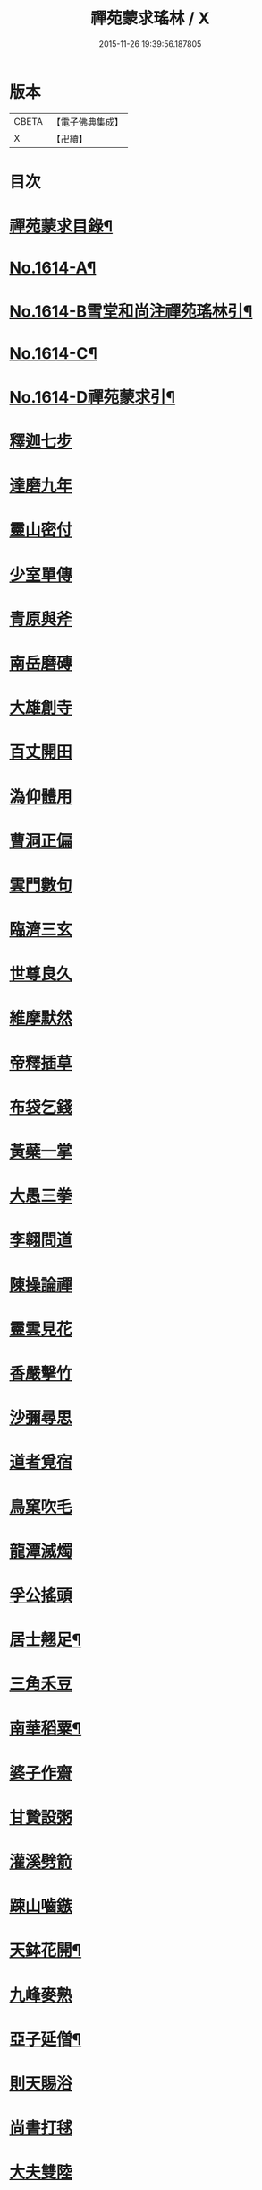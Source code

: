 #+TITLE: 禪苑蒙求瑤林 / X
#+DATE: 2015-11-26 19:39:56.187805
* 版本
 |     CBETA|【電子佛典集成】|
 |         X|【卍續】    |

* 目次
* [[file:KR6r0097_001.txt::001-0046b2][禪苑蒙求目錄¶]]
* [[file:KR6r0097_001.txt::0048c4][No.1614-A¶]]
* [[file:KR6r0097_001.txt::0048c14][No.1614-B雪堂和尚注禪苑瑤林引¶]]
* [[file:KR6r0097_001.txt::0049a5][No.1614-C¶]]
* [[file:KR6r0097_001.txt::0049a11][No.1614-D禪苑蒙求引¶]]
* [[file:KR6r0097_001.txt::0049b3][釋迦七步]]
* [[file:KR6r0097_001.txt::0049b9][達磨九年]]
* [[file:KR6r0097_001.txt::0049b13][靈山密付]]
* [[file:KR6r0097_001.txt::0049c1][少室單傳]]
* [[file:KR6r0097_001.txt::0049c6][青原與斧]]
* [[file:KR6r0097_001.txt::0049c13][南岳磨磚]]
* [[file:KR6r0097_001.txt::0049c21][大雄創寺]]
* [[file:KR6r0097_001.txt::0050a5][百丈開田]]
* [[file:KR6r0097_001.txt::0050a8][溈仰體用]]
* [[file:KR6r0097_001.txt::0050a14][曹洞正偏]]
* [[file:KR6r0097_001.txt::0050a16][雲門數句]]
* [[file:KR6r0097_001.txt::0050b7][臨濟三玄]]
* [[file:KR6r0097_001.txt::0050b10][世尊良久]]
* [[file:KR6r0097_001.txt::0050b14][維摩默然]]
* [[file:KR6r0097_001.txt::0050b20][帝釋插草]]
* [[file:KR6r0097_001.txt::0050b22][布袋乞錢]]
* [[file:KR6r0097_001.txt::0050c6][黃蘗一掌]]
* [[file:KR6r0097_001.txt::0050c7][大愚三拳]]
* [[file:KR6r0097_001.txt::0051a2][李翱問道]]
* [[file:KR6r0097_001.txt::0051a6][陳操論禪]]
* [[file:KR6r0097_001.txt::0051a16][靈雲見花]]
* [[file:KR6r0097_001.txt::0051a21][香嚴擊竹]]
* [[file:KR6r0097_001.txt::0051b2][沙彌尋思]]
* [[file:KR6r0097_001.txt::0051b8][道者覓宿]]
* [[file:KR6r0097_001.txt::0051b19][鳥窠吹毛]]
* [[file:KR6r0097_001.txt::0051b24][龍潭滅燭]]
* [[file:KR6r0097_001.txt::0051c7][孚公搖頭]]
* [[file:KR6r0097_001.txt::0051c20][居士翹足¶]]
* [[file:KR6r0097_001.txt::0051c20][三角禾豆]]
* [[file:KR6r0097_001.txt::0051c24][南華稻粟¶]]
* [[file:KR6r0097_001.txt::0051c24][婆子作齋]]
* [[file:KR6r0097_001.txt::0052a2][甘贄設粥]]
* [[file:KR6r0097_001.txt::0052a7][灌溪劈箭]]
* [[file:KR6r0097_001.txt::0052a10][踈山嚙鏃]]
* [[file:KR6r0097_001.txt::0052a14][天鉢花開¶]]
* [[file:KR6r0097_001.txt::0052a14][九峰麥熟]]
* [[file:KR6r0097_001.txt::0052a17][亞子延僧¶]]
* [[file:KR6r0097_001.txt::0052a17][則天賜浴]]
* [[file:KR6r0097_001.txt::0052a20][尚書打毬]]
* [[file:KR6r0097_001.txt::0052b2][大夫雙陸]]
* [[file:KR6r0097_001.txt::0052b5][行者失咲]]
* [[file:KR6r0097_001.txt::0052b14][陸亘合哭]]
* [[file:KR6r0097_001.txt::0052b17][大寂吹耳]]
* [[file:KR6r0097_001.txt::0052b21][尊者撥眉]]
* [[file:KR6r0097_001.txt::0052c1][寒山茄串]]
* [[file:KR6r0097_001.txt::0052c5][解脫粥篦]]
* [[file:KR6r0097_001.txt::0052c12][陳老蒲鞋]]
* [[file:KR6r0097_001.txt::0052c15][龐蘊漉籬]]
* [[file:KR6r0097_001.txt::0052c17][悟本紙撚]]
* [[file:KR6r0097_001.txt::0052c20][法眼香匙]]
* [[file:KR6r0097_001.txt::0052c24][光仁女子]]
* [[file:KR6r0097_001.txt::0053a2][玄則童兒]]
* [[file:KR6r0097_001.txt::0053a10][九峰拽擺]]
* [[file:KR6r0097_001.txt::0053a12][保福扶犁]]
* [[file:KR6r0097_001.txt::0053a18][玄泰布衲]]
* [[file:KR6r0097_001.txt::0053a20][克符紙衣]]
* [[file:KR6r0097_001.txt::0053a21][庵主不顧]]
* [[file:KR6r0097_001.txt::0053b1][良䆳盡知]]
* [[file:KR6r0097_001.txt::0053b4][常侍擲笔]]
* [[file:KR6r0097_001.txt::0053b13][太傅過泥]]
* [[file:KR6r0097_001.txt::0053b17][于頔失色]]
* [[file:KR6r0097_001.txt::0053b22][李勃懷疑]]
* [[file:KR6r0097_001.txt::0053c3][石鞏張弓]]
* [[file:KR6r0097_001.txt::0053c6][禾山打皷]]
* [[file:KR6r0097_001.txt::0053c12][歸宗拽石]]
* [[file:KR6r0097_001.txt::0053c14][木平般土]]
* [[file:KR6r0097_001.txt::0053c18][宣鑒斫牌]]
* [[file:KR6r0097_001.txt::0054a2][白雲搖艫¶]]
* [[file:KR6r0097_001.txt::0054a2][道吾起拜]]
* [[file:KR6r0097_001.txt::0054a5][迦葉作舞]]
* [[file:KR6r0097_001.txt::0054a13][涌泉騎牛]]
* [[file:KR6r0097_001.txt::0054a20][牧庵跨虎]]
* [[file:KR6r0097_001.txt::0054a22][徑山蟭螟]]
* [[file:KR6r0097_001.txt::0054b3][地藏鸚鵡]]
* [[file:KR6r0097_001.txt::0054b10][石霜侍師]]
* [[file:KR6r0097_001.txt::0054b14][慈覺養母¶]]
* [[file:KR6r0097_001.txt::0054b14][谷泉配役]]
* [[file:KR6r0097_001.txt::0054b19][長興遭虜]]
* [[file:KR6r0097_001.txt::0054b22][宣老為男]]
* [[file:KR6r0097_001.txt::0054c13][信公作女]]
* [[file:KR6r0097_001.txt::0054c20][四賢問道]]
* [[file:KR6r0097_001.txt::0054c23][三佛下語]]
* [[file:KR6r0097_001.txt::0055a3][真際庭栢]]
* [[file:KR6r0097_001.txt::0055a8][守初麻斤]]
* [[file:KR6r0097_001.txt::0055a10][浮石鬻卜]]
* [[file:KR6r0097_001.txt::0055a14][王老賣身]]
* [[file:KR6r0097_001.txt::0055a17][香嚴原夢]]
* [[file:KR6r0097_001.txt::0055a24][普化描真]]
* [[file:KR6r0097_001.txt::0055b5][婆子偷笋]]
* [[file:KR6r0097_001.txt::0055b8][行者施銀]]
* [[file:KR6r0097_001.txt::0055b14][莊宗得寶]]
* [[file:KR6r0097_001.txt::0055b23][船子得鱗]]
* [[file:KR6r0097_001.txt::0056a13][趙州狗子]]
* [[file:KR6r0097_001.txt::0056a16][臨濟真人]]
* [[file:KR6r0097_001.txt::0056a21][華林二虎]]
* [[file:KR6r0097_001.txt::0056b4][青原一麟]]
* [[file:KR6r0097_001.txt::0056b7][道吾裝鬼]]
* [[file:KR6r0097_001.txt::0056b11][拾得呵神]]
* [[file:KR6r0097_001.txt::0056b20][大覺潑水]]
* [[file:KR6r0097_001.txt::0056c1][興教墮薪]]
* [[file:KR6r0097_001.txt::0056c4][三師行說]]
* [[file:KR6r0097_001.txt::0056c9][二老踈親]]
* [[file:KR6r0097_001.txt::0056c15][文殊白槌]]
* [[file:KR6r0097_001.txt::0056c17][百丈捲席]]
* [[file:KR6r0097_001.txt::0056c22][大達妄想]]
* [[file:KR6r0097_001.txt::0056c24][洛缻消息]]
* [[file:KR6r0097_001.txt::0057a5][藥山曲調]]
* [[file:KR6r0097_001.txt::0057a9][青原階級]]
* [[file:KR6r0097_001.txt::0057a12][夾山揮劒]]
* [[file:KR6r0097_001.txt::0057a17][隱峰飛錫]]
* [[file:KR6r0097_001.txt::0057a22][洞山寒暑]]
* [[file:KR6r0097_001.txt::0057b1][谷山聲色]]
* [[file:KR6r0097_001.txt::0057b7][元祐迴牒]]
* [[file:KR6r0097_001.txt::0057b12][鹿門辭勑¶]]
* [[file:KR6r0097_001.txt::0057b12][華亭藏身]]
* [[file:KR6r0097_001.txt::0057b13][雲門聞頞]]
* [[file:KR6r0097_001.txt::0057b14][北禪烹牛]]
* [[file:KR6r0097_001.txt::0057b23][三角喝賊]]
* [[file:KR6r0097_001.txt::0057c3][保寧摑口]]
* [[file:KR6r0097_001.txt::0057c5][洪英搯膝]]
* [[file:KR6r0097_001.txt::0057c9][恭語不灰]]
* [[file:KR6r0097_001.txt::0057c19][玄言上石]]
* [[file:KR6r0097_001.txt::0058a2][滿號銀山¶]]
* [[file:KR6r0097_001.txt::0058a2][秀名鐵壁]]
* [[file:KR6r0097_001.txt::0058a4][龍牙禪板]]
* [[file:KR6r0097_001.txt::0058a14][長慶蒲團]]
* [[file:KR6r0097_001.txt::0058b4][盤山肉案]]
* [[file:KR6r0097_001.txt::0058b8][蜆子臺盤]]
* [[file:KR6r0097_001.txt::0058b18][巴陵銀椀]]
* [[file:KR6r0097_001.txt::0058b20][雲巖寶冠]]
* [[file:KR6r0097_001.txt::0058b23][荊門犢鼻]]
* [[file:KR6r0097_001.txt::0058c6][踈山布單]]
* [[file:KR6r0097_001.txt::0058c23][芭蕉拄杖]]
* [[file:KR6r0097_001.txt::0059a2][資福剎竿]]
* [[file:KR6r0097_001.txt::0059a6][祿清紅莧]]
* [[file:KR6r0097_001.txt::0059a10][惠稜牡丹]]
* [[file:KR6r0097_001.txt::0059a13][南泉翫月]]
* [[file:KR6r0097_001.txt::0059a15][保福遊山]]
* [[file:KR6r0097_001.txt::0059a19][寶林冷笑¶]]
* [[file:KR6r0097_001.txt::0059a19][韶陽熱謾]]
* [[file:KR6r0097_001.txt::0059a22][乾峯一路]]
* [[file:KR6r0097_001.txt::0059b3][兜率三關]]
* [[file:KR6r0097_001.txt::0059b8][谷泉逐遇]]
* [[file:KR6r0097_001.txt::0059b23][圓照戲端]]
* [[file:KR6r0097_001.txt::0059c5][誌公難邈]]
* [[file:KR6r0097_001.txt::0059c15][六祖難塑]]
* [[file:KR6r0097_001.txt::0059c19][章敬撥空]]
* [[file:KR6r0097_001.txt::0060a1][雲門抽顧]]
* [[file:KR6r0097_001.txt::0060a6][悟本稱奇]]
* [[file:KR6r0097_001.txt::0060b13][大禪呌悟]]
* [[file:KR6r0097_001.txt::0060b19][義存歸庵]]
* [[file:KR6r0097_001.txt::0060b22][老觀閉戶]]
* [[file:KR6r0097_001.txt::0060c3][尚座觀魚]]
* [[file:KR6r0097_001.txt::0060c6][師伯見兔]]
* [[file:KR6r0097_001.txt::0060c10][明教薑杏]]
* [[file:KR6r0097_001.txt::0060c14][馬祖鹽醋]]
* [[file:KR6r0097_001.txt::0060c21][竹林麻鞋¶]]
* [[file:KR6r0097_001.txt::0060c22][木平草屨¶]]
* [[file:KR6r0097_001.txt::0060c22][地藏種田]]
* [[file:KR6r0097_001.txt::0061a3][懶瓚煨芋]]
* [[file:KR6r0097_001.txt::0061a13][天盖浴室¶]]
* [[file:KR6r0097_001.txt::0061a13][侍者巡鋪]]
* [[file:KR6r0097_001.txt::0061a16][老諗四門]]
* [[file:KR6r0097_001.txt::0061a20][師備三句]]
* [[file:KR6r0097_001.txt::0061b17][彥從不會]]
* [[file:KR6r0097_001.txt::0061c6][法遠不去]]
* [[file:KR6r0097_001.txt::0061c13][道吾舞笏]]
* [[file:KR6r0097_001.txt::0061c17][秘魔擎杈]]
* [[file:KR6r0097_001.txt::0062a1][雲岩摸枕]]
* [[file:KR6r0097_001.txt::0062a6][南泉指花]]
* [[file:KR6r0097_001.txt::0062a10][曹山白酒]]
* [[file:KR6r0097_001.txt::0062a14][真際清茶]]
* [[file:KR6r0097_001.txt::0062a18][懸泉皂角]]
* [[file:KR6r0097_001.txt::0062b3][洞山苧麻¶]]
* [[file:KR6r0097_001.txt::0062b3][祐禪拈柿]]
* [[file:KR6r0097_001.txt::0062b8][從展度瓜]]
* [[file:KR6r0097_001.txt::0062b11][導師金鎻]]
* [[file:KR6r0097_001.txt::0062b13][象骨銕枷]]
* [[file:KR6r0097_001.txt::0062b19][祖心叱狗]]
* [[file:KR6r0097_001.txt::0062c1][靈祐餵鵶]]
* [[file:KR6r0097_001.txt::0062c11][元珪放戒]]
* [[file:KR6r0097_001.txt::0063b2][竈墮翻邪]]
* [[file:KR6r0097_001.txt::0063b15][玄沙指虎]]
* [[file:KR6r0097_001.txt::0063b20][歸宗斬蛇]]
* [[file:KR6r0097_001.txt::0063c2][古德火抄]]
* [[file:KR6r0097_001.txt::0063c13][靈樹風車]]
* [[file:KR6r0097_002.txt::002-0064a3][能仁雙趺]]
* [[file:KR6r0097_002.txt::002-0064a15][達磨隻履]]
* [[file:KR6r0097_002.txt::002-0064a22][盧能賣薪]]
* [[file:KR6r0097_002.txt::0064b2][懶融負米]]
* [[file:KR6r0097_002.txt::0064c17][黃蘗吐舌]]
* [[file:KR6r0097_002.txt::0064c23][丹霞掩耳]]
* [[file:KR6r0097_002.txt::0065a6][龍牙行拳]]
* [[file:KR6r0097_002.txt::0065a8][俱胝竪指]]
* [[file:KR6r0097_002.txt::0065a13][提婆赤幡]]
* [[file:KR6r0097_002.txt::0065a23][玄沙白紙]]
* [[file:KR6r0097_002.txt::0065b3][茂源掩鼻]]
* [[file:KR6r0097_002.txt::0065b8][石霜咬齒]]
* [[file:KR6r0097_002.txt::0065b12][汾陽六人]]
* [[file:KR6r0097_002.txt::0065b17][洞山三子]]
* [[file:KR6r0097_002.txt::0065b23][招慶煎茶]]
* [[file:KR6r0097_002.txt::0065c5][雲岩拂地]]
* [[file:KR6r0097_002.txt::0065c10][禪鑑符讖¶]]
* [[file:KR6r0097_002.txt::0065c10][青州應記]]
* [[file:KR6r0097_002.txt::0065c14][首山綱要]]
* [[file:KR6r0097_002.txt::0065c19][明安宗旨]]
* [[file:KR6r0097_002.txt::0065c23][法華赴齋]]
* [[file:KR6r0097_002.txt::0066a11][德普預祀]]
* [[file:KR6r0097_002.txt::0066a19][長沙猛虎]]
* [[file:KR6r0097_002.txt::0066a23][百丈野狐]]
* [[file:KR6r0097_002.txt::0066b18][汾陽師子]]
* [[file:KR6r0097_002.txt::0066b22][江西馬駒]]
* [[file:KR6r0097_002.txt::0066c1][紫胡獰狗]]
* [[file:KR6r0097_002.txt::0066c5][三聖瞎驢]]
* [[file:KR6r0097_002.txt::0066c10][懶安白牯]]
* [[file:KR6r0097_002.txt::0067a4][佛㠗花奴]]
* [[file:KR6r0097_002.txt::0067a6][南山鼈鼻]]
* [[file:KR6r0097_002.txt::0067a7][東海鯉魚]]
* [[file:KR6r0097_002.txt::0067a8][國師塔樣]]
* [[file:KR6r0097_002.txt::0067a16][資福韈模]]
* [[file:KR6r0097_002.txt::0067a20][鹽官索扇]]
* [[file:KR6r0097_002.txt::0067a23][仰嶠呈珠]]
* [[file:KR6r0097_002.txt::0067b5][長慶淘金]]
* [[file:KR6r0097_002.txt::0067b7][伏牛下書]]
* [[file:KR6r0097_002.txt::0067b14][惠然透網]]
* [[file:KR6r0097_002.txt::0067b17][希運捋鬚]]
* [[file:KR6r0097_002.txt::0067b18][傳明散眾]]
* [[file:KR6r0097_002.txt::0067b20][慈受棄徒]]
* [[file:KR6r0097_002.txt::0067c8][三峰玉琯]]
* [[file:KR6r0097_002.txt::0067c14][大哥金鋤]]
* [[file:KR6r0097_002.txt::0068a12][德山行棒]]
* [[file:KR6r0097_002.txt::0068a18][臨濟下喝]]
* [[file:KR6r0097_002.txt::0068a22][趙州布衫]]
* [[file:KR6r0097_002.txt::0068a24][普化直裰]]
* [[file:KR6r0097_002.txt::0068b8][佛日茶籃]]
* [[file:KR6r0097_002.txt::0068b18][道者酒榼]]
* [[file:KR6r0097_002.txt::0068c4][香林一燈]]
* [[file:KR6r0097_002.txt::0068c6][賢女三物]]
* [[file:KR6r0097_002.txt::0068c13][石頭碌磚]]
* [[file:KR6r0097_002.txt::0068c17][雲門屎橛]]
* [[file:KR6r0097_002.txt::0068c18][二僧卷簾]]
* [[file:KR6r0097_002.txt::0068c20][三老翫月]]
* [[file:KR6r0097_002.txt::0068c24][惠滿二針]]
* [[file:KR6r0097_002.txt::0069a4][古德三韈]]
* [[file:KR6r0097_002.txt::0069a8][演師禮字]]
* [[file:KR6r0097_002.txt::0069a12][行者唾佛]]
* [[file:KR6r0097_002.txt::0069a15][東坡解帶]]
* [[file:KR6r0097_002.txt::0069b4][裴休納笏]]
* [[file:KR6r0097_002.txt::0069b7][舜老民衣]]
* [[file:KR6r0097_002.txt::0069b13][芙蓉束髮]]
* [[file:KR6r0097_002.txt::0069c7][思大吞佛]]
* [[file:KR6r0097_002.txt::0069c10][大士講經]]
* [[file:KR6r0097_002.txt::0069c13][老盧幡動]]
* [[file:KR6r0097_002.txt::0069c19][僧伽鈴鳴]]
* [[file:KR6r0097_002.txt::0070a2][麻谷振錫]]
* [[file:KR6r0097_002.txt::0070a7][普化搖鈴]]
* [[file:KR6r0097_002.txt::0070a19][隱山晦迹]]
* [[file:KR6r0097_002.txt::0070b10][洞山除名]]
* [[file:KR6r0097_002.txt::0070b13][盧陵米價]]
* [[file:KR6r0097_002.txt::0070b15][偃溪水聲]]
* [[file:KR6r0097_002.txt::0070b18][大士側坐]]
* [[file:KR6r0097_002.txt::0070b21][道者橫行]]
* [[file:KR6r0097_002.txt::0070c3][智岩懸囊]]
* [[file:KR6r0097_002.txt::0070c8][惠忠掛鐺]]
* [[file:KR6r0097_002.txt::0070c11][佛日豆爆]]
* [[file:KR6r0097_002.txt::0070c21][典座蟲生]]
* [[file:KR6r0097_002.txt::0071a3][惠可了了]]
* [[file:KR6r0097_002.txt::0071a10][瑞岩惺惺]]
* [[file:KR6r0097_002.txt::0071a16][慈道罐破¶]]
* [[file:KR6r0097_002.txt::0071a16][文悅盆傾]]
* [[file:KR6r0097_002.txt::0071a21][官人千眾¶]]
* [[file:KR6r0097_002.txt::0071a22][惠安單丁¶]]
* [[file:KR6r0097_002.txt::0071a22][清凉十願]]
* [[file:KR6r0097_002.txt::0071b4][達磨四行]]
* [[file:KR6r0097_002.txt::0071c10][長髭功德]]
* [[file:KR6r0097_002.txt::0071c15][黃梅佛性]]
* [[file:KR6r0097_002.txt::0071c20][善財採藥]]
* [[file:KR6r0097_002.txt::0071c23][大慈識病]]
* [[file:KR6r0097_002.txt::0072a1][馬祖展足]]
* [[file:KR6r0097_002.txt::0072a6][大覺引頸]]
* [[file:KR6r0097_002.txt::0072a9][露祐踢瓶]]
* [[file:KR6r0097_002.txt::0072b11][寂子撲鏡]]
* [[file:KR6r0097_002.txt::0072b15][悟本钁頭]]
* [[file:KR6r0097_002.txt::0072b18][烏臼杓柄]]
* [[file:KR6r0097_002.txt::0072c3][良禪破關]]
* [[file:KR6r0097_002.txt::0072c9][女子出定]]
* [[file:KR6r0097_002.txt::0073a3][曇照呌苦]]
* [[file:KR6r0097_002.txt::0073a8][亡僧索命]]
* [[file:KR6r0097_002.txt::0073a15][大容林蟬¶]]
* [[file:KR6r0097_002.txt::0073a15][古德爛杏]]
* [[file:KR6r0097_002.txt::0073a17][翠岩把梢]]
* [[file:KR6r0097_002.txt::0073a24][風穴據令¶]]
* [[file:KR6r0097_002.txt::0073a24][石鞏趂鹿]]
* [[file:KR6r0097_002.txt::0073b8][南泉斬猫]]
* [[file:KR6r0097_002.txt::0073b10][祇林揮劒]]
* [[file:KR6r0097_002.txt::0073b16][藥嶠抽刀]]
* [[file:KR6r0097_002.txt::0073b18][實際頂笠]]
* [[file:KR6r0097_002.txt::0073b22][惠圓腰包]]
* [[file:KR6r0097_002.txt::0073c7][上座鼻孔]]
* [[file:KR6r0097_002.txt::0073c11][翠岩眉毛]]
* [[file:KR6r0097_002.txt::0073c13][杉山拈尺]]
* [[file:KR6r0097_002.txt::0073c20][義存斫槽]]
* [[file:KR6r0097_002.txt::0073c24][座主鬼窟]]
* [[file:KR6r0097_002.txt::0074a6][夾嶺鳳巢]]
* [[file:KR6r0097_002.txt::0074a16][泐潭苦瓜]]
* [[file:KR6r0097_002.txt::0074a22][香林甜桃¶]]
* [[file:KR6r0097_002.txt::0074a22][義玄拄钁]]
* [[file:KR6r0097_002.txt::0074b3][惠寂插鍬]]
* [[file:KR6r0097_002.txt::0074b6][靈源真告]]
* [[file:KR6r0097_002.txt::0074c10][玄泰山謠]]
* [[file:KR6r0097_002.txt::0074c20][紹銑設舘]]
* [[file:KR6r0097_002.txt::0075a2][福國戕橋¶]]
* [[file:KR6r0097_002.txt::0075a2][六祖負金]]
* [[file:KR6r0097_002.txt::0075a14][神光償債]]
* [[file:KR6r0097_002.txt::0075b14][洛浦投師]]
* [[file:KR6r0097_002.txt::0075b23][沙彌求戒]]
* [[file:KR6r0097_002.txt::0075c9][蔣山三障]]
* [[file:KR6r0097_002.txt::0075c20][華藏四㝵¶]]
* [[file:KR6r0097_002.txt::0075c20][鎮州蘿蔔]]
* [[file:KR6r0097_002.txt::0075c22][普化生菜]]
* [[file:KR6r0097_002.txt::0076a1][永嘉一宿]]
* [[file:KR6r0097_002.txt::0076a11][雲盖半載]]
* [[file:KR6r0097_002.txt::0076a22][王岳四玄¶]]
* [[file:KR6r0097_002.txt::0076a22][溈仰三昧]]
* [[file:KR6r0097_002.txt::0076b17][桐峯虎聲]]
* [[file:KR6r0097_002.txt::0076b21][投子牛在]]
* [[file:KR6r0097_002.txt::0076b24][鏡清失利]]
* [[file:KR6r0097_002.txt::0076c16][趙州下載]]
* [[file:KR6r0097_002.txt::0076c19][歸宗插標]]
* [[file:KR6r0097_002.txt::0077a1][興化擲柺]]
* [[file:KR6r0097_002.txt::0077a3][清豁歸山]]
* [[file:KR6r0097_002.txt::0077a11][性空沒海]]
* [[file:KR6r0097_002.txt::0077a20][黃龍三關]]
* [[file:KR6r0097_002.txt::0077b10][浮山九帶]]
* [[file:KR6r0097_002.txt::0077b17][青州正座]]
* [[file:KR6r0097_002.txt::0077c7][普明不拜¶]]
* [[file:KR6r0097_002.txt::0077c7][仁儉短偈]]
* [[file:KR6r0097_002.txt::0077c12][永嘉長歌]]
* [[file:KR6r0097_002.txt::0077c14][老龐及第]]
* [[file:KR6r0097_002.txt::0077c16][慶諸登科]]
* [[file:KR6r0097_002.txt::0077c21][陳操驗僧]]
* [[file:KR6r0097_002.txt::0078a5][真際勘婆]]
* [[file:KR6r0097_002.txt::0078a12][道士背坐]]
* [[file:KR6r0097_002.txt::0078a15][踈山倒屙]]
* [[file:KR6r0097_002.txt::0078b1][義存漆桶]]
* [[file:KR6r0097_002.txt::0078b13][師備飯籮]]
* [[file:KR6r0097_002.txt::0078b16][安國折筯]]
* [[file:KR6r0097_002.txt::0078c2][鹿門破鍋¶]]
* [[file:KR6r0097_002.txt::0078c2][雲岩出糞]]
* [[file:KR6r0097_002.txt::0078c6][寂子擔禾]]
* [[file:KR6r0097_002.txt::0078c11][雲門花欄]]
* [[file:KR6r0097_002.txt::0078c13][陸亘瓶鵝]]
* [[file:KR6r0097_002.txt::0078c17][石室蹈碓]]
* [[file:KR6r0097_002.txt::0078c21][天目撞羅]]
* [[file:KR6r0097_002.txt::0079a2][雪竇按劒]]
* [[file:KR6r0097_002.txt::0079a9][韶山亞戈]]
* [[file:KR6r0097_002.txt::0079b5][古靈揩背]]
* [[file:KR6r0097_002.txt::0079b10][從諗洗脚]]
* [[file:KR6r0097_002.txt::0079b14][青林死蛇]]
* [[file:KR6r0097_002.txt::0079b21][泐潭活雀]]
* [[file:KR6r0097_002.txt::0079b24][玄沙三病]]
* [[file:KR6r0097_002.txt::0079c6][天平兩錯]]
* [[file:KR6r0097_002.txt::0079c12][滏水蓮池¶]]
* [[file:KR6r0097_002.txt::0079c12][趙州略彴]]
* [[file:KR6r0097_002.txt::0079c15][大陽錢財]]
* [[file:KR6r0097_002.txt::0079c17][清平杓索]]
* [[file:KR6r0097_002.txt::0079c20][白犬銜書]]
* [[file:KR6r0097_002.txt::0079c21][青猿洗鉢]]
* [[file:KR6r0097_002.txt::0080b1][飲光坐禪]]
* [[file:KR6r0097_002.txt::0080b11][布袋落魄]]
* [[file:KR6r0097_002.txt::0080b17][推倒回頭]]
* [[file:KR6r0097_002.txt::0080b18][趯翻不托]]
* [[file:KR6r0097_002.txt::0080c3][道者休休]]
* [[file:KR6r0097_002.txt::0080c15][塔主莫莫]]
* [[file:KR6r0097_002.txt::0080c19][大守病痊]]
* [[file:KR6r0097_002.txt::0080c22][君王臂落]]
* [[file:KR6r0097_002.txt::0081a3][次公點眼¶]]
* [[file:KR6r0097_002.txt::0081a3][駙馬索藥]]
* [[file:KR6r0097_003.txt::003-0081a11][隱峯倒化]]
* [[file:KR6r0097_003.txt::003-0081a18][領眾坐亡]]
* [[file:KR6r0097_003.txt::0081b5][歸宗拽杖]]
* [[file:KR6r0097_003.txt::0081b8][普化踢床]]
* [[file:KR6r0097_003.txt::0081b14][雪峰過嶺]]
* [[file:KR6r0097_003.txt::0081b23][洛浦還鄉]]
* [[file:KR6r0097_003.txt::0081c5][法遠繡毬]]
* [[file:KR6r0097_003.txt::0081c9][文邃香囊]]
* [[file:KR6r0097_003.txt::0081c11][鵝湖比較]]
* [[file:KR6r0097_003.txt::0081c16][佛日抑揚¶]]
* [[file:KR6r0097_003.txt::0081c16][崇壽登子]]
* [[file:KR6r0097_003.txt::0081c19][守芝石幢]]
* [[file:KR6r0097_003.txt::0081c21][羅山[麩-夫+少]飯]]
* [[file:KR6r0097_003.txt::0082a7][白雲蒿湯¶]]
* [[file:KR6r0097_003.txt::0082a7][慈明詐病]]
* [[file:KR6r0097_003.txt::0082a12][法華佯狂]]
* [[file:KR6r0097_003.txt::0082a15][方會雪屋]]
* [[file:KR6r0097_003.txt::0082a23][倚遇煙房]]
* [[file:KR6r0097_003.txt::0082b7][平終虎嚙]]
* [[file:KR6r0097_003.txt::0082b24][僧被蛇傷]]
* [[file:KR6r0097_003.txt::0082c7][古紹雲門]]
* [[file:KR6r0097_003.txt::0082c14][青續大陽]]
* [[file:KR6r0097_003.txt::0083a10][多羅轉經]]
* [[file:KR6r0097_003.txt::0083b2][俱胝誦呪]]
* [[file:KR6r0097_003.txt::0083b4][神會義解]]
* [[file:KR6r0097_003.txt::0083b15][石頭真吼]]
* [[file:KR6r0097_003.txt::0083b18][惟儼不為]]
* [[file:KR6r0097_003.txt::0083b24][從諗仍舊]]
* [[file:KR6r0097_003.txt::0083c2][老讓開胸]]
* [[file:KR6r0097_003.txt::0083c7][道符縮手]]
* [[file:KR6r0097_003.txt::0083c12][豐干饒舌]]
* [[file:KR6r0097_003.txt::0083c18][憩鶴多口]]
* [[file:KR6r0097_003.txt::0083c23][雲岳殘羹]]
* [[file:KR6r0097_003.txt::0084a4][泐潭酸酒]]
* [[file:KR6r0097_003.txt::0084a7][谷泉巴鼻]]
* [[file:KR6r0097_003.txt::0084a14][真歇筯斗]]
* [[file:KR6r0097_003.txt::0084a15][惠可斷臂]]
* [[file:KR6r0097_003.txt::0084b1][神觀安頭]]
* [[file:KR6r0097_003.txt::0084b5][王老水牯]]
* [[file:KR6r0097_003.txt::0084b8][中邑獼猴]]
* [[file:KR6r0097_003.txt::0084b21][茱萸釘橛]]
* [[file:KR6r0097_003.txt::0084c1][象骨輥毬]]
* [[file:KR6r0097_003.txt::0084c6][龍潭送餅]]
* [[file:KR6r0097_003.txt::0084c11][投子沽油]]
* [[file:KR6r0097_003.txt::0084c17][嚴陽飼虎]]
* [[file:KR6r0097_003.txt::0084c21][惠藏牧牛]]
* [[file:KR6r0097_003.txt::0084c24][宣鑒出浴]]
* [[file:KR6r0097_003.txt::0085a5][師鼎登樓]]
* [[file:KR6r0097_003.txt::0085a10][雲庵奪席]]
* [[file:KR6r0097_003.txt::0085a13][淨照隨舟]]
* [[file:KR6r0097_003.txt::0085a17][國師三喚]]
* [[file:KR6r0097_003.txt::0085a19][趙州一搯]]
* [[file:KR6r0097_003.txt::0085a22][大隋蓋龜]]
* [[file:KR6r0097_003.txt::0085b1][日丈野鴨]]
* [[file:KR6r0097_003.txt::0085b6][曹嶠靈衣]]
* [[file:KR6r0097_003.txt::0085b9][踈山壽塔]]
* [[file:KR6r0097_003.txt::0085b21][百會不會]]
* [[file:KR6r0097_003.txt::0085c1][法達不達]]
* [[file:KR6r0097_003.txt::0086a22][揚岐八棒¶]]
* [[file:KR6r0097_003.txt::0086a22][臨濟四喝]]
* [[file:KR6r0097_003.txt::0086b2][匾頭被罵]]
* [[file:KR6r0097_003.txt::0086b21][水潦遭蹈]]
* [[file:KR6r0097_003.txt::0086c1][死心下火]]
* [[file:KR6r0097_003.txt::0086c8][自禪掛塔]]
* [[file:KR6r0097_003.txt::0086c13][天然口啞]]
* [[file:KR6r0097_003.txt::0086c20][大耳心通]]
* [[file:KR6r0097_003.txt::0087a3][文益書字]]
* [[file:KR6r0097_003.txt::0087a8][曉聰栽松]]
* [[file:KR6r0097_003.txt::0087a20][禾山義虎]]
* [[file:KR6r0097_003.txt::0087a22][瑞岩臥龍]]
* [[file:KR6r0097_003.txt::0087b2][翠岩唾地]]
* [[file:KR6r0097_003.txt::0087b5][寶壽釘空]]
* [[file:KR6r0097_003.txt::0087b10][一城人瞎]]
* [[file:KR6r0097_003.txt::0087b13][三日耳聾]]
* [[file:KR6r0097_003.txt::0087b14][東山餕饀]]
* [[file:KR6r0097_003.txt::0087b20][揚岐栗蓬]]
* [[file:KR6r0097_003.txt::0087b22][惠南主法]]
* [[file:KR6r0097_003.txt::0087c17][居訥扶宗]]
* [[file:KR6r0097_003.txt::0087c23][洪濟師子¶]]
* [[file:KR6r0097_003.txt::0087c24][遼陽大虫¶]]
* [[file:KR6r0097_003.txt::0087c24][趙州探水]]
* [[file:KR6r0097_003.txt::0088a3][百丈夾火]]
* [[file:KR6r0097_003.txt::0088a13][金峰行餅]]
* [[file:KR6r0097_003.txt::0088a19][布袋拈果]]
* [[file:KR6r0097_003.txt::0088a22][中邑鳴㖿]]
* [[file:KR6r0097_003.txt::0088a23][青山骨剉]]
* [[file:KR6r0097_003.txt::0088b2][明招目眇]]
* [[file:KR6r0097_003.txt::0088b4][雲門脚跛]]
* [[file:KR6r0097_003.txt::0088b7][四處謾人]]
* [[file:KR6r0097_003.txt::0088b16][三翻懡㦬]]
* [[file:KR6r0097_003.txt::0088b21][韶陽九九]]
* [[file:KR6r0097_003.txt::0088c1][文殊三三]]
* [[file:KR6r0097_003.txt::0089a1][金牛飯桶]]
* [[file:KR6r0097_003.txt::0089a3][靈照菜籃]]
* [[file:KR6r0097_003.txt::0089a8][丹霞燒佛]]
* [[file:KR6r0097_003.txt::0089a11][婆子焚庵]]
* [[file:KR6r0097_003.txt::0089a16][雲盖論義]]
* [[file:KR6r0097_003.txt::0089a24][德山小參]]
* [[file:KR6r0097_003.txt::0089b4][芙蓉妙唱]]
* [[file:KR6r0097_003.txt::0089b7][常察玄談]]
* [[file:KR6r0097_003.txt::0089b10][二祖安心]]
* [[file:KR6r0097_003.txt::0089b11][洞山見影]]
* [[file:KR6r0097_003.txt::0089b18][藥嶺榮枯]]
* [[file:KR6r0097_003.txt::0089b24][夾山人境]]
* [[file:KR6r0097_003.txt::0089c2][香嚴上樹]]
* [[file:KR6r0097_003.txt::0089c7][仰山出井]]
* [[file:KR6r0097_003.txt::0089c15][趙州接客]]
* [[file:KR6r0097_003.txt::0089c23][价老看病]]
* [[file:KR6r0097_003.txt::0090a3][南泉油餈]]
* [[file:KR6r0097_003.txt::0090a7][韶陽胡餅]]
* [[file:KR6r0097_003.txt::0090a9][德山托鉢]]
* [[file:KR6r0097_003.txt::0090a17][象骨覆盆]]
* [[file:KR6r0097_003.txt::0090a21][婆子眷屬]]
* [[file:KR6r0097_003.txt::0090b4][王老兒孫]]
* [[file:KR6r0097_003.txt::0090b8][雲居送袴]]
* [[file:KR6r0097_003.txt::0090b13][道吾得裩]]
* [[file:KR6r0097_003.txt::0090b17][九峰頭尾]]
* [[file:KR6r0097_003.txt::0090b22][洞山功勳]]
* [[file:KR6r0097_003.txt::0090c4][楊岐七事¶]]
* [[file:KR6r0097_003.txt::0090c4][元靜十門]]
* [[file:KR6r0097_003.txt::0090c18][老安作用]]
* [[file:KR6r0097_003.txt::0090c23][馬祖勞倦]]
* [[file:KR6r0097_003.txt::0091a5][鏡清雨聲]]
* [[file:KR6r0097_003.txt::0091a9][龐公雪片]]
* [[file:KR6r0097_003.txt::0091a15][雪竇靈臺]]
* [[file:KR6r0097_003.txt::0091a18][皷山聖箭]]
* [[file:KR6r0097_003.txt::0091b3][銕面退席]]
* [[file:KR6r0097_003.txt::0091b6][克賓出院]]
* [[file:KR6r0097_003.txt::0091b12][池陽百問]]
* [[file:KR6r0097_003.txt::0091b16][佛陀三勸]]
* [[file:KR6r0097_003.txt::0091b20][天然剗草]]
* [[file:KR6r0097_003.txt::0091b21][提婆投針]]
* [[file:KR6r0097_003.txt::0091c2][藥山長嘯]]
* [[file:KR6r0097_003.txt::0091c8][般若狂吟¶]]
* [[file:KR6r0097_003.txt::0091c8][師備果子]]
* [[file:KR6r0097_003.txt::0091c11][智勤林檎]]
* [[file:KR6r0097_003.txt::0091c14][佛果潄口¶]]
* [[file:KR6r0097_003.txt::0091c14][婆子點心]]
* [[file:KR6r0097_003.txt::0092a4][蠱毒之鄉]]
* [[file:KR6r0097_003.txt::0092a6][荊棘之林]]
* [[file:KR6r0097_003.txt::0092a11][本寂滲漏]]
* [[file:KR6r0097_003.txt::0092a15][克符料揀]]
* [[file:KR6r0097_003.txt::0092b12][佛日體盆¶]]
* [[file:KR6r0097_003.txt::0092b12][國師水枕]]
* [[file:KR6r0097_003.txt::0092b13][祖心背觸]]
* [[file:KR6r0097_003.txt::0092b15][道一長短]]
* [[file:KR6r0097_003.txt::0092b19][石樓無耳]]
* [[file:KR6r0097_003.txt::0092b23][貞溪具眼]]
* [[file:KR6r0097_003.txt::0092c7][可真點胸]]
* [[file:KR6r0097_003.txt::0092c14][昌禪擔板¶]]
* [[file:KR6r0097_003.txt::0092c14][德山招扇]]
* [[file:KR6r0097_003.txt::0092c17][迦葉剎竿]]
* [[file:KR6r0097_003.txt::0092c20][佛光錦帳]]
* [[file:KR6r0097_003.txt::0093a6][祐國金襴¶]]
* [[file:KR6r0097_003.txt::0093a7][湑終海嶋¶]]
* [[file:KR6r0097_003.txt::0093a7][亮隱西山]]
* [[file:KR6r0097_003.txt::0093b1][大道松妖]]
* [[file:KR6r0097_003.txt::0093b5][黃龍赤斑]]
* [[file:KR6r0097_003.txt::0093b10][黃牛拒戒]]
* [[file:KR6r0097_003.txt::0093b18][師子遇姦]]
* [[file:KR6r0097_003.txt::0093b24][石頭路滑]]
* [[file:KR6r0097_003.txt::0093c8][五祖機峻]]
* [[file:KR6r0097_003.txt::0093c17][明招虎尾]]
* [[file:KR6r0097_003.txt::0093c19][老宿鼠糞]]
* [[file:KR6r0097_003.txt::0094a1][法演四戒]]
* [[file:KR6r0097_003.txt::0094a7][守初三頓]]
* [[file:KR6r0097_003.txt::0094a14][成禪一喝]]
* [[file:KR6r0097_003.txt::0094b17][太宗十問]]
* [[file:KR6r0097_003.txt::0094c10][耽章寶鏡]]
* [[file:KR6r0097_003.txt::0095a8][南衙題辭¶]]
* [[file:KR6r0097_003.txt::0095a8][新開鷄鴨]]
* [[file:KR6r0097_003.txt::0095a10][石門鈎錐]]
* [[file:KR6r0097_003.txt::0095a18][無餘喝道¶]]
* [[file:KR6r0097_003.txt::0095a19][萬卦題詩¶]]
* [[file:KR6r0097_003.txt::0095a19][蚊鑽鐵牛]]
* [[file:KR6r0097_003.txt::0095b2][踞解秤槌]]
* [[file:KR6r0097_003.txt::0095b4][龐蘊是非]]
* [[file:KR6r0097_003.txt::0095b9][清平豐儉]]
* [[file:KR6r0097_003.txt::0095b19][大顛佛光]]
* [[file:KR6r0097_003.txt::0095b23][雪峰火焰]]
* [[file:KR6r0097_003.txt::0095c3][大惠還僧]]
* [[file:KR6r0097_003.txt::0095c11][寂音遭貶]]
* [[file:KR6r0097_003.txt::0095c18][首山竹篦]]
* [[file:KR6r0097_003.txt::0095c21][玄冥木劒¶]]
* 卷
** [[file:KR6r0097_001.txt][禪苑蒙求瑤林 1]]
** [[file:KR6r0097_002.txt][禪苑蒙求瑤林 2]]
** [[file:KR6r0097_003.txt][禪苑蒙求瑤林 3]]
